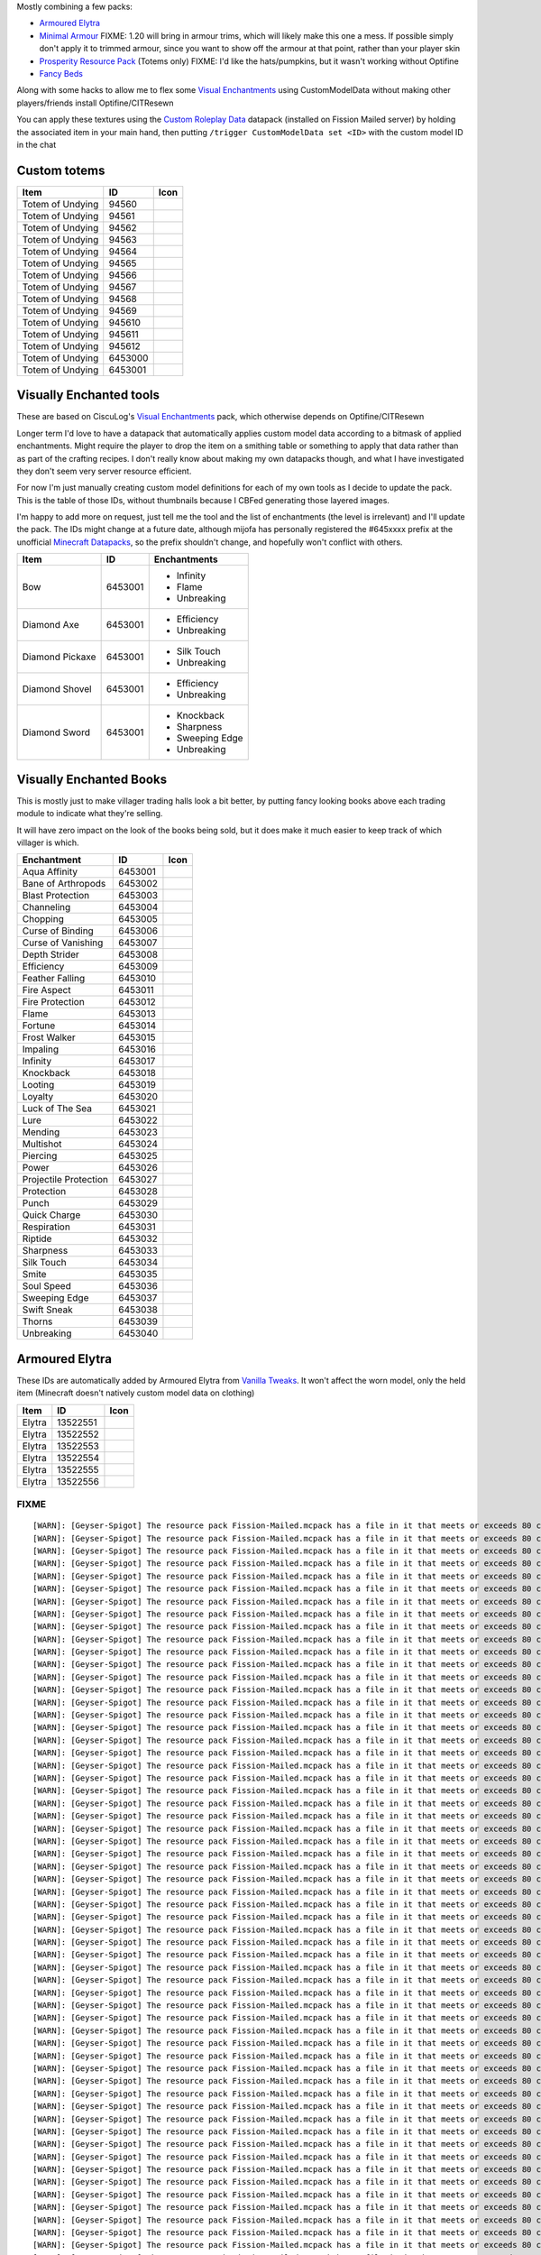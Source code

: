 Mostly combining a few packs:

* `Armoured Elytra <https://www.planetminecraft.com/texture-pack/armoured-elytra-resource-pack-for-vanillatweaks-datapack/>`_
* `Minimal Armour <https://www.planetminecraft.com/texture-pack/minimal-armor/>`_
  FIXME: 1.20 will bring in armour trims, which will likely make this one a mess. If possible simply don't apply it to trimmed armour, since you want to show off the armour at that point, rather than your player skin
* `Prosperity Resource Pack <https://github.com/ProsperityMC/Prosperity-Resource-Pack>`_ (Totems only)
  FIXME: I'd like the hats/pumpkins, but it wasn't working without Optifine
* `Fancy Beds <https://modrinth.com/resourcepack/fancy-beds>`_

Along with some hacks to allow me to flex some `Visual Enchantments <https://github.com/CiscuLog/Visual-Enchantments>`_ using CustomModelData without making other players/friends install Optifine/CITResewn

You can apply these textures using the `Custom Roleplay Data <https://www.curseforge.com/minecraft/customization/custom-roleplay-data-datapack>`_ datapack (installed on Fission Mailed server) by holding the associated item in your main hand, then putting ``/trigger CustomModelData set <ID>`` with the custom model ID in the chat

Custom totems
-------------

====================  ========  ======================================================================================
Item                  ID        Icon
====================  ========  ======================================================================================
Totem of Undying      94560     .. image:: assets/minecraft/textures/item/totem_of_undying/axolotl_of_undying.png
                                   :width: 32
                                   :alt: Axolotl of Undying
Totem of Undying      94561     .. image:: assets/minecraft/textures/item/totem_of_undying/book_of_undying.png
                                   :width: 32
                                   :alt: Book of Undying
Totem of Undying      94562     .. image:: assets/minecraft/textures/item/totem_of_undying/carbon_totem_0.png
                                   :width: 32
                                   :alt: Carbon Totem
Totem of Undying      94563     .. image:: assets/minecraft/textures/item/totem_of_undying/carbon_totem_1.png
                                   :width: 32
                                   :alt: Carbon Totem (Nether)
Totem of Undying      94564     .. image:: assets/minecraft/textures/item/totem_of_undying/diamond_netherite_totem.png
                                   :width: 32
                                   :alt: Netherite Totem (Diamond)
Totem of Undying      94565     .. image:: assets/minecraft/textures/item/totem_of_undying/gold_netherite_totem.png
                                   :width: 32
                                   :alt: Netherite Totem (Gold)
Totem of Undying      94566     .. image:: assets/minecraft/textures/item/totem_of_undying/fancy_totem_of_undying.png
                                   :width: 32
                                   :alt: Fancy Totem of Undying
Totem of Undying      94567     .. image:: assets/minecraft/textures/item/totem_of_undying/flower_of_undying.png
                                   :width: 32
                                   :alt: Flower of Undying
Totem of Undying      94568     .. image:: assets/minecraft/textures/item/totem_of_undying/potion_of_undying.png
                                   :width: 32
                                   :alt: Potion of Undying
Totem of Undying      94569     .. image:: assets/minecraft/textures/item/totem_of_undying/retro_totem_of_undying.png
                                   :width: 32
                                   :alt: Retro Totem of Undying
Totem of Undying      945610    .. image:: assets/minecraft/textures/item/totem_of_undying/small_totem_of_undying.png
                                   :width: 32
                                   :alt: Small Totem of Undying
Totem of Undying      945611    .. image:: assets/minecraft/textures/item/totem_of_undying/totem_of_redstone.png
                                   :width: 32
                                   :alt: Totem of Redstone
Totem of Undying      945612    .. image:: assets/minecraft/textures/item/totem_of_undying/soul_totem.png
                                   :width: 32
                                   :alt: Soul Totem
Totem of Undying      6453000   .. image:: assets/minecraft/textures/item/totem_of_undying/6453000.png
                                   :width: 32
                                   :alt: Mijofa of Undying
Totem of Undying      6453001   .. image:: assets/minecraft/textures/item/totem_of_undying/6453001.png
                                   :width: 32
                                   :alt: Shirtless Mijofa of Undying
====================  ========  ======================================================================================

Visually Enchanted tools
------------------------
These are based on CiscuLog's `Visual Enchantments <https://github.com/CiscuLog/Visual-Enchantments>`_ pack, which otherwise depends on Optifine/CITResewn

Longer term I'd love to have a datapack that automatically applies custom model data according to a bitmask of applied enchantments.
Might require the player to drop the item on a smithing table or something to apply that data rather than as part of the crafting recipes.
I don't really know about making my own datapacks though, and what I have investigated they don't seem very server resource efficient.

For now I'm just manually creating custom model definitions for each of my own tools as I decide to update the pack.
This is the table of those IDs, without thumbnails because I CBFed generating those layered images.

I'm happy to add more on request, just tell me the tool and the list of enchantments (the level is irrelevant) and I'll update the pack.
The IDs might change at a future date, although mijofa has personally registered the #645xxxx prefix at the unofficial `Minecraft Datapacks <https://mcdatapack.vercel.app/>`_, so the prefix shouldn't change, and hopefully won't conflict with others.

====================  ========  ======================================================================================
Item                  ID        Enchantments
====================  ========  ======================================================================================
Bow                   6453001   * Infinity
                                * Flame
                                * Unbreaking
Diamond Axe           6453001   - Efficiency
                                - Unbreaking
Diamond Pickaxe       6453001   * Silk Touch
                                * Unbreaking
Diamond Shovel        6453001   - Efficiency
                                - Unbreaking
Diamond Sword         6453001   * Knockback
                                * Sharpness
                                * Sweeping Edge
                                * Unbreaking
====================  ========  ======================================================================================

Visually Enchanted Books
------------------------
This is mostly just to make villager trading halls look a bit better,
by putting fancy looking books above each trading module to indicate what they're selling.

It will have zero impact on the look of the books being sold,
but it does make it much easier to keep track of which villager is which.

======================  ========  ======================================================================================
Enchantment             ID        Icon
======================  ========  ======================================================================================
Aqua Affinity           6453001   .. image:: assets/minecraft/textures/item/books/aqua_affinity.png
                                     :width: 32
Bane of Arthropods      6453002   .. image:: assets/minecraft/textures/item/books/bane_of_arthropods.png
                                     :width: 32
Blast Protection        6453003   .. image:: assets/minecraft/textures/item/books/blast_protection.png
                                     :width: 32
Channeling              6453004   .. image:: assets/minecraft/textures/item/books/channeling.png
                                     :width: 32
Chopping                6453005   .. image:: assets/minecraft/textures/item/books/chopping.png
                                     :width: 32
Curse of Binding        6453006   .. image:: assets/minecraft/textures/item/books/curse_of_binding.png
                                     :width: 32
Curse of Vanishing      6453007   .. image:: assets/minecraft/textures/item/books/curse_of_vanishing.png
                                     :width: 32
Depth Strider           6453008   .. image:: assets/minecraft/textures/item/books/depth_strider.png
                                     :width: 32
Efficiency              6453009   .. image:: assets/minecraft/textures/item/books/efficiency.png
                                     :width: 32
Feather Falling         6453010   .. image:: assets/minecraft/textures/item/books/feather_falling.png
                                     :width: 32
Fire Aspect             6453011   .. image:: assets/minecraft/textures/item/books/fire_aspect.png
                                     :width: 32
Fire Protection         6453012   .. image:: assets/minecraft/textures/item/books/fire_protection.png
                                     :width: 32
Flame                   6453013   .. image:: assets/minecraft/textures/item/books/flame.png
                                     :width: 32
Fortune                 6453014   .. image:: assets/minecraft/textures/item/books/fortune.png
                                     :width: 32
Frost Walker            6453015   .. image:: assets/minecraft/textures/item/books/frost_walker.png
                                     :width: 32
Impaling                6453016   .. image:: assets/minecraft/textures/item/books/impaling.png
                                     :width: 32
Infinity                6453017   .. image:: assets/minecraft/textures/item/books/infinity.png
                                     :width: 32
Knockback               6453018   .. image:: assets/minecraft/textures/item/books/knockback.png
                                     :width: 32
Looting                 6453019   .. image:: assets/minecraft/textures/item/books/looting.png
                                     :width: 32
Loyalty                 6453020   .. image:: assets/minecraft/textures/item/books/loyalty.png
                                     :width: 32
Luck of The Sea         6453021   .. image:: assets/minecraft/textures/item/books/luck_of_the_sea.png
                                     :width: 32
Lure                    6453022   .. image:: assets/minecraft/textures/item/books/lure.png
                                     :width: 32
Mending                 6453023   .. image:: assets/minecraft/textures/item/books/mending.png
                                     :width: 32
Multishot               6453024   .. image:: assets/minecraft/textures/item/books/multishot.png
                                     :width: 32
Piercing                6453025   .. image:: assets/minecraft/textures/item/books/piercing.png
                                     :width: 32
Power                   6453026   .. image:: assets/minecraft/textures/item/books/power.png
                                     :width: 32
Projectile Protection   6453027   .. image:: assets/minecraft/textures/item/books/projectile_protection.png
                                     :width: 32
Protection              6453028   .. image:: assets/minecraft/textures/item/books/protection.png
                                     :width: 32
Punch                   6453029   .. image:: assets/minecraft/textures/item/books/punch.png
                                     :width: 32
Quick Charge            6453030   .. image:: assets/minecraft/textures/item/books/quick_charge.png
                                     :width: 32
Respiration             6453031   .. image:: assets/minecraft/textures/item/books/respiration.png
                                     :width: 32
Riptide                 6453032   .. image:: assets/minecraft/textures/item/books/riptide.png
                                     :width: 32
Sharpness               6453033   .. image:: assets/minecraft/textures/item/books/sharpness.png
                                     :width: 32
Silk Touch              6453034   .. image:: assets/minecraft/textures/item/books/silk_touch.png
                                     :width: 32
Smite                   6453035   .. image:: assets/minecraft/textures/item/books/smite.png
                                     :width: 32
Soul Speed              6453036   .. image:: assets/minecraft/textures/item/books/soul_speed.png
                                     :width: 32
Sweeping Edge           6453037   .. image:: assets/minecraft/textures/item/books/sweeping_edge.png
                                     :width: 32
Swift Sneak             6453038   .. image:: assets/minecraft/textures/item/books/swift_sneak.png
                                     :width: 32
Thorns                  6453039   .. image:: assets/minecraft/textures/item/books/thorns.png
                                     :width: 32
Unbreaking              6453040   .. image:: assets/minecraft/textures/item/books/unbreaking.png
                                     :width: 32
======================  ========  ======================================================================================

Armoured Elytra
---------------
These IDs are automatically added by Armoured Elytra from `Vanilla Tweaks <https://vanillatweaks.net/picker/datapacks/>`_.
It won't affect the worn model, only the held item (Minecraft doesn't natively custom model data on clothing)

====================  ========  ======================================================================================
Item                  ID        Icon
====================  ========  ======================================================================================
Elytra                13522551  .. image:: assets/minecraft/textures/item/leather_elytra.png
                                   :width: 32
Elytra                13522552  .. image:: assets/minecraft/textures/item/chainmail_elytra.png
                                   :width: 32
Elytra                13522553  .. image:: assets/minecraft/textures/item/golden_elytra.png
                                   :width: 32
Elytra                13522554  .. image:: assets/minecraft/textures/item/iron_elytra.png
                                   :width: 32
Elytra                13522555  .. image:: assets/minecraft/textures/item/diamond_elytra.png
                                   :width: 32
Elytra                13522556  .. image:: assets/minecraft/textures/item/netherite_elytra.png
                                   :width: 32
====================  ========  ======================================================================================


FIXME
=====

::

    [WARN]: [Geyser-Spigot] The resource pack Fission-Mailed.mcpack has a file in it that meets or exceeds 80 characters in its path (models/blocks/geyser_custom/minecraft/item/totem_of_undying/book_of_undying.json, 80 characters long). This will cause problems on some Bedrock platforms. Please rename it to be shorter, or reduce the amount of folders needed to get to the file.
    [WARN]: [Geyser-Spigot] The resource pack Fission-Mailed.mcpack has a file in it that meets or exceeds 80 characters in its path (models/blocks/geyser_custom/minecraft/item/totem_of_undying/flower_of_undying.json, 82 characters long). This will cause problems on some Bedrock platforms. Please rename it to be shorter, or reduce the amount of folders needed to get to the file.
    [WARN]: [Geyser-Spigot] The resource pack Fission-Mailed.mcpack has a file in it that meets or exceeds 80 characters in its path (models/blocks/geyser_custom/minecraft/item/totem_of_undying/diamond_netherite_totem.json, 88 characters long). This will cause problems on some Bedrock platforms. Please rename it to be shorter, or reduce the amount of folders needed to get to the file.
    [WARN]: [Geyser-Spigot] The resource pack Fission-Mailed.mcpack has a file in it that meets or exceeds 80 characters in its path (models/blocks/geyser_custom/minecraft/item/totem_of_undying/retro_totem_of_undying.json, 87 characters long). This will cause problems on some Bedrock platforms. Please rename it to be shorter, or reduce the amount of folders needed to get to the file.
    [WARN]: [Geyser-Spigot] The resource pack Fission-Mailed.mcpack has a file in it that meets or exceeds 80 characters in its path (models/blocks/geyser_custom/minecraft/item/totem_of_undying/potion_of_undying.json, 82 characters long). This will cause problems on some Bedrock platforms. Please rename it to be shorter, or reduce the amount of folders needed to get to the file.
    [WARN]: [Geyser-Spigot] The resource pack Fission-Mailed.mcpack has a file in it that meets or exceeds 80 characters in its path (models/blocks/geyser_custom/minecraft/item/totem_of_undying/totem_of_redstone.json, 82 characters long). This will cause problems on some Bedrock platforms. Please rename it to be shorter, or reduce the amount of folders needed to get to the file.
    [WARN]: [Geyser-Spigot] The resource pack Fission-Mailed.mcpack has a file in it that meets or exceeds 80 characters in its path (models/blocks/geyser_custom/minecraft/item/totem_of_undying/axolotl_of_undying.json, 83 characters long). This will cause problems on some Bedrock platforms. Please rename it to be shorter, or reduce the amount of folders needed to get to the file.
    [WARN]: [Geyser-Spigot] The resource pack Fission-Mailed.mcpack has a file in it that meets or exceeds 80 characters in its path (models/blocks/geyser_custom/minecraft/item/totem_of_undying/small_totem_of_undying.json, 87 characters long). This will cause problems on some Bedrock platforms. Please rename it to be shorter, or reduce the amount of folders needed to get to the file.
    [WARN]: [Geyser-Spigot] The resource pack Fission-Mailed.mcpack has a file in it that meets or exceeds 80 characters in its path (models/blocks/geyser_custom/minecraft/item/totem_of_undying/fancy_totem_of_undying.json, 87 characters long). This will cause problems on some Bedrock platforms. Please rename it to be shorter, or reduce the amount of folders needed to get to the file.
    [WARN]: [Geyser-Spigot] The resource pack Fission-Mailed.mcpack has a file in it that meets or exceeds 80 characters in its path (models/blocks/geyser_custom/minecraft/item/totem_of_undying/gold_netherite_totem.json, 85 characters long). This will cause problems on some Bedrock platforms. Please rename it to be shorter, or reduce the amount of folders needed to get to the file.
    [WARN]: [Geyser-Spigot] The resource pack Fission-Mailed.mcpack has a file in it that meets or exceeds 80 characters in its path (models/blocks/geyser_custom/minecraft/item/shovels/diamond_shovel_efficiency_unbreaking.json, 92 characters long). This will cause problems on some Bedrock platforms. Please rename it to be shorter, or reduce the amount of folders needed to get to the file.
    [WARN]: [Geyser-Spigot] The resource pack Fission-Mailed.mcpack has a file in it that meets or exceeds 80 characters in its path (models/blocks/geyser_custom/minecraft/item/axes/diamond_axe_efficiency_unbreaking.json, 86 characters long). This will cause problems on some Bedrock platforms. Please rename it to be shorter, or reduce the amount of folders needed to get to the file.
    [WARN]: [Geyser-Spigot] The resource pack Fission-Mailed.mcpack has a file in it that meets or exceeds 80 characters in its path (models/blocks/geyser_custom/minecraft/item/swords/diamond_sword_knockback_sharpness_unbreaking_sweeping.json, 108 characters long). This will cause problems on some Bedrock platforms. Please rename it to be shorter, or reduce the amount of folders needed to get to the file.
    [WARN]: [Geyser-Spigot] The resource pack Fission-Mailed.mcpack has a file in it that meets or exceeds 80 characters in its path (models/blocks/geyser_custom/minecraft/item/bows/infinity_flame_unbreaking/bow.json, 82 characters long). This will cause problems on some Bedrock platforms. Please rename it to be shorter, or reduce the amount of folders needed to get to the file.
    [WARN]: [Geyser-Spigot] The resource pack Fission-Mailed.mcpack has a file in it that meets or exceeds 80 characters in its path (models/blocks/geyser_custom/minecraft/item/bows/infinity_flame_unbreaking/bow_pulling_2.json, 92 characters long). This will cause problems on some Bedrock platforms. Please rename it to be shorter, or reduce the amount of folders needed to get to the file.
    [WARN]: [Geyser-Spigot] The resource pack Fission-Mailed.mcpack has a file in it that meets or exceeds 80 characters in its path (models/blocks/geyser_custom/minecraft/item/bows/infinity_flame_unbreaking/bow_pulling_0.json, 92 characters long). This will cause problems on some Bedrock platforms. Please rename it to be shorter, or reduce the amount of folders needed to get to the file.
    [WARN]: [Geyser-Spigot] The resource pack Fission-Mailed.mcpack has a file in it that meets or exceeds 80 characters in its path (models/blocks/geyser_custom/minecraft/item/bows/infinity_flame_unbreaking/bow_pulling_1.json, 92 characters long). This will cause problems on some Bedrock platforms. Please rename it to be shorter, or reduce the amount of folders needed to get to the file.
    [WARN]: [Geyser-Spigot] The resource pack Fission-Mailed.mcpack has a file in it that meets or exceeds 80 characters in its path (models/blocks/geyser_custom/minecraft/item/pickaxes/diamond_pickaxe_unbreaking_silk.json, 88 characters long). This will cause problems on some Bedrock platforms. Please rename it to be shorter, or reduce the amount of folders needed to get to the file.
    [WARN]: [Geyser-Spigot] The resource pack Fission-Mailed.mcpack has a file in it that meets or exceeds 80 characters in its path (attachables/geyser_custom/minecraft/item/totem_of_undying/axolotl_of_undying.gmdl_64824c7.attachable.json, 105 characters long). This will cause problems on some Bedrock platforms. Please rename it to be shorter, or reduce the amount of folders needed to get to the file.
    [WARN]: [Geyser-Spigot] The resource pack Fission-Mailed.mcpack has a file in it that meets or exceeds 80 characters in its path (attachables/geyser_custom/minecraft/item/totem_of_undying/soul_totem.gmdl_93ad00f.attachable.json, 97 characters long). This will cause problems on some Bedrock platforms. Please rename it to be shorter, or reduce the amount of folders needed to get to the file.
    [WARN]: [Geyser-Spigot] The resource pack Fission-Mailed.mcpack has a file in it that meets or exceeds 80 characters in its path (attachables/geyser_custom/minecraft/item/totem_of_undying/small_totem_of_undying.gmdl_fe55905.attachable.json, 109 characters long). This will cause problems on some Bedrock platforms. Please rename it to be shorter, or reduce the amount of folders needed to get to the file.
    [WARN]: [Geyser-Spigot] The resource pack Fission-Mailed.mcpack has a file in it that meets or exceeds 80 characters in its path (attachables/geyser_custom/minecraft/item/totem_of_undying/gold_netherite_totem.gmdl_38351c4.attachable.json, 107 characters long). This will cause problems on some Bedrock platforms. Please rename it to be shorter, or reduce the amount of folders needed to get to the file.
    [WARN]: [Geyser-Spigot] The resource pack Fission-Mailed.mcpack has a file in it that meets or exceeds 80 characters in its path (attachables/geyser_custom/minecraft/item/totem_of_undying/fancy_totem_of_undying.gmdl_b3a7d57.attachable.json, 109 characters long). This will cause problems on some Bedrock platforms. Please rename it to be shorter, or reduce the amount of folders needed to get to the file.
    [WARN]: [Geyser-Spigot] The resource pack Fission-Mailed.mcpack has a file in it that meets or exceeds 80 characters in its path (attachables/geyser_custom/minecraft/item/totem_of_undying/retro_totem_of_undying.gmdl_28840b3.attachable.json, 109 characters long). This will cause problems on some Bedrock platforms. Please rename it to be shorter, or reduce the amount of folders needed to get to the file.
    [WARN]: [Geyser-Spigot] The resource pack Fission-Mailed.mcpack has a file in it that meets or exceeds 80 characters in its path (attachables/geyser_custom/minecraft/item/totem_of_undying/diamond_netherite_totem.gmdl_80da096.attachable.json, 110 characters long). This will cause problems on some Bedrock platforms. Please rename it to be shorter, or reduce the amount of folders needed to get to the file.
    [WARN]: [Geyser-Spigot] The resource pack Fission-Mailed.mcpack has a file in it that meets or exceeds 80 characters in its path (attachables/geyser_custom/minecraft/item/totem_of_undying/6453001.gmdl_bbce8e1.attachable.json, 94 characters long). This will cause problems on some Bedrock platforms. Please rename it to be shorter, or reduce the amount of folders needed to get to the file.
    [WARN]: [Geyser-Spigot] The resource pack Fission-Mailed.mcpack has a file in it that meets or exceeds 80 characters in its path (attachables/geyser_custom/minecraft/item/totem_of_undying/flower_of_undying.gmdl_189ff31.attachable.json, 104 characters long). This will cause problems on some Bedrock platforms. Please rename it to be shorter, or reduce the amount of folders needed to get to the file.
    [WARN]: [Geyser-Spigot] The resource pack Fission-Mailed.mcpack has a file in it that meets or exceeds 80 characters in its path (attachables/geyser_custom/minecraft/item/totem_of_undying/6453000.gmdl_68696f9.attachable.json, 94 characters long). This will cause problems on some Bedrock platforms. Please rename it to be shorter, or reduce the amount of folders needed to get to the file.
    [WARN]: [Geyser-Spigot] The resource pack Fission-Mailed.mcpack has a file in it that meets or exceeds 80 characters in its path (attachables/geyser_custom/minecraft/item/totem_of_undying/potion_of_undying.gmdl_2520b52.attachable.json, 104 characters long). This will cause problems on some Bedrock platforms. Please rename it to be shorter, or reduce the amount of folders needed to get to the file.
    [WARN]: [Geyser-Spigot] The resource pack Fission-Mailed.mcpack has a file in it that meets or exceeds 80 characters in its path (attachables/geyser_custom/minecraft/item/totem_of_undying/carbon_totem_1.gmdl_5392dea.attachable.json, 101 characters long). This will cause problems on some Bedrock platforms. Please rename it to be shorter, or reduce the amount of folders needed to get to the file.
    [WARN]: [Geyser-Spigot] The resource pack Fission-Mailed.mcpack has a file in it that meets or exceeds 80 characters in its path (attachables/geyser_custom/minecraft/item/totem_of_undying/book_of_undying.gmdl_bb7b1b7.attachable.json, 102 characters long). This will cause problems on some Bedrock platforms. Please rename it to be shorter, or reduce the amount of folders needed to get to the file.
    [WARN]: [Geyser-Spigot] The resource pack Fission-Mailed.mcpack has a file in it that meets or exceeds 80 characters in its path (attachables/geyser_custom/minecraft/item/totem_of_undying/totem_of_redstone.gmdl_4ac3b87.attachable.json, 104 characters long). This will cause problems on some Bedrock platforms. Please rename it to be shorter, or reduce the amount of folders needed to get to the file.
    [WARN]: [Geyser-Spigot] The resource pack Fission-Mailed.mcpack has a file in it that meets or exceeds 80 characters in its path (attachables/geyser_custom/minecraft/item/totem_of_undying/carbon_totem_0.gmdl_964a980.attachable.json, 101 characters long). This will cause problems on some Bedrock platforms. Please rename it to be shorter, or reduce the amount of folders needed to get to the file.
    [WARN]: [Geyser-Spigot] The resource pack Fission-Mailed.mcpack has a file in it that meets or exceeds 80 characters in its path (attachables/geyser_custom/minecraft/item/shovels/diamond_shovel_efficiency_unbreaking.gmdl_f61ad2f.attachable.json, 114 characters long). This will cause problems on some Bedrock platforms. Please rename it to be shorter, or reduce the amount of folders needed to get to the file.
    [WARN]: [Geyser-Spigot] The resource pack Fission-Mailed.mcpack has a file in it that meets or exceeds 80 characters in its path (attachables/geyser_custom/minecraft/item/axes/diamond_axe_efficiency_unbreaking.gmdl_4c2e7e2.attachable.json, 108 characters long). This will cause problems on some Bedrock platforms. Please rename it to be shorter, or reduce the amount of folders needed to get to the file.
    [WARN]: [Geyser-Spigot] The resource pack Fission-Mailed.mcpack has a file in it that meets or exceeds 80 characters in its path (attachables/geyser_custom/minecraft/item/custom/leather_elytra.gmdl_c420728.attachable.json, 91 characters long). This will cause problems on some Bedrock platforms. Please rename it to be shorter, or reduce the amount of folders needed to get to the file.
    [WARN]: [Geyser-Spigot] The resource pack Fission-Mailed.mcpack has a file in it that meets or exceeds 80 characters in its path (attachables/geyser_custom/minecraft/item/custom/diamond_elytra.gmdl_3281310.attachable.json, 91 characters long). This will cause problems on some Bedrock platforms. Please rename it to be shorter, or reduce the amount of folders needed to get to the file.
    [WARN]: [Geyser-Spigot] The resource pack Fission-Mailed.mcpack has a file in it that meets or exceeds 80 characters in its path (attachables/geyser_custom/minecraft/item/custom/golden_elytra.gmdl_7f506bf.attachable.json, 90 characters long). This will cause problems on some Bedrock platforms. Please rename it to be shorter, or reduce the amount of folders needed to get to the file.
    [WARN]: [Geyser-Spigot] The resource pack Fission-Mailed.mcpack has a file in it that meets or exceeds 80 characters in its path (attachables/geyser_custom/minecraft/item/custom/netherite_elytra.gmdl_6b2c93a.attachable.json, 93 characters long). This will cause problems on some Bedrock platforms. Please rename it to be shorter, or reduce the amount of folders needed to get to the file.
    [WARN]: [Geyser-Spigot] The resource pack Fission-Mailed.mcpack has a file in it that meets or exceeds 80 characters in its path (attachables/geyser_custom/minecraft/item/custom/chainmail_elytra.gmdl_21dd10c.attachable.json, 93 characters long). This will cause problems on some Bedrock platforms. Please rename it to be shorter, or reduce the amount of folders needed to get to the file.
    [WARN]: [Geyser-Spigot] The resource pack Fission-Mailed.mcpack has a file in it that meets or exceeds 80 characters in its path (attachables/geyser_custom/minecraft/item/custom/iron_elytra.gmdl_ef85e96.attachable.json, 88 characters long). This will cause problems on some Bedrock platforms. Please rename it to be shorter, or reduce the amount of folders needed to get to the file.
    [WARN]: [Geyser-Spigot] The resource pack Fission-Mailed.mcpack has a file in it that meets or exceeds 80 characters in its path (attachables/geyser_custom/minecraft/item/swords/diamond_sword_knockback_sharpness_unbreaking_sweeping.gmdl_a6c2a54.attachable.json, 130 characters long). This will cause problems on some Bedrock platforms. Please rename it to be shorter, or reduce the amount of folders needed to get to the file.
    [WARN]: [Geyser-Spigot] The resource pack Fission-Mailed.mcpack has a file in it that meets or exceeds 80 characters in its path (attachables/geyser_custom/minecraft/item/bows/infinity_flame_unbreaking/bow_pulling_0.gmdl_3181fe1.attachable.json, 114 characters long). This will cause problems on some Bedrock platforms. Please rename it to be shorter, or reduce the amount of folders needed to get to the file.
    [WARN]: [Geyser-Spigot] The resource pack Fission-Mailed.mcpack has a file in it that meets or exceeds 80 characters in its path (attachables/geyser_custom/minecraft/item/bows/infinity_flame_unbreaking/bow.gmdl_3181fe1.attachable.json, 104 characters long). This will cause problems on some Bedrock platforms. Please rename it to be shorter, or reduce the amount of folders needed to get to the file.
    [WARN]: [Geyser-Spigot] The resource pack Fission-Mailed.mcpack has a file in it that meets or exceeds 80 characters in its path (attachables/geyser_custom/minecraft/item/bows/infinity_flame_unbreaking/bow_pulling_2.gmdl_3181fe1.attachable.json, 114 characters long). This will cause problems on some Bedrock platforms. Please rename it to be shorter, or reduce the amount of folders needed to get to the file.
    [WARN]: [Geyser-Spigot] The resource pack Fission-Mailed.mcpack has a file in it that meets or exceeds 80 characters in its path (attachables/geyser_custom/minecraft/item/bows/infinity_flame_unbreaking/bow_pulling_1.gmdl_3181fe1.attachable.json, 114 characters long). This will cause problems on some Bedrock platforms. Please rename it to be shorter, or reduce the amount of folders needed to get to the file.
    [WARN]: [Geyser-Spigot] The resource pack Fission-Mailed.mcpack has a file in it that meets or exceeds 80 characters in its path (attachables/geyser_custom/minecraft/item/books/fire_protection.gmdl_129eb57.attachable.json, 91 characters long). This will cause problems on some Bedrock platforms. Please rename it to be shorter, or reduce the amount of folders needed to get to the file.
    [WARN]: [Geyser-Spigot] The resource pack Fission-Mailed.mcpack has a file in it that meets or exceeds 80 characters in its path (attachables/geyser_custom/minecraft/item/books/unbreaking.gmdl_055c8d4.attachable.json, 86 characters long). This will cause problems on some Bedrock platforms. Please rename it to be shorter, or reduce the amount of folders needed to get to the file.
    [WARN]: [Geyser-Spigot] The resource pack Fission-Mailed.mcpack has a file in it that meets or exceeds 80 characters in its path (attachables/geyser_custom/minecraft/item/books/looting.gmdl_96062a1.attachable.json, 83 characters long). This will cause problems on some Bedrock platforms. Please rename it to be shorter, or reduce the amount of folders needed to get to the file.
    [WARN]: [Geyser-Spigot] The resource pack Fission-Mailed.mcpack has a file in it that meets or exceeds 80 characters in its path (attachables/geyser_custom/minecraft/item/books/soul_speed.gmdl_bacaa0f.attachable.json, 86 characters long). This will cause problems on some Bedrock platforms. Please rename it to be shorter, or reduce the amount of folders needed to get to the file.
    [WARN]: [Geyser-Spigot] The resource pack Fission-Mailed.mcpack has a file in it that meets or exceeds 80 characters in its path (attachables/geyser_custom/minecraft/item/books/bane_of_arthropods.gmdl_95ce57a.attachable.json, 94 characters long). This will cause problems on some Bedrock platforms. Please rename it to be shorter, or reduce the amount of folders needed to get to the file.
    [WARN]: [Geyser-Spigot] The resource pack Fission-Mailed.mcpack has a file in it that meets or exceeds 80 characters in its path (attachables/geyser_custom/minecraft/item/books/protection.gmdl_7403be5.attachable.json, 86 characters long). This will cause problems on some Bedrock platforms. Please rename it to be shorter, or reduce the amount of folders needed to get to the file.
    [WARN]: [Geyser-Spigot] The resource pack Fission-Mailed.mcpack has a file in it that meets or exceeds 80 characters in its path (attachables/geyser_custom/minecraft/item/books/lure.gmdl_ffaaafc.attachable.json, 80 characters long). This will cause problems on some Bedrock platforms. Please rename it to be shorter, or reduce the amount of folders needed to get to the file.
    [WARN]: [Geyser-Spigot] The resource pack Fission-Mailed.mcpack has a file in it that meets or exceeds 80 characters in its path (attachables/geyser_custom/minecraft/item/books/mending.gmdl_ae7e5c7.attachable.json, 83 characters long). This will cause problems on some Bedrock platforms. Please rename it to be shorter, or reduce the amount of folders needed to get to the file.
    [WARN]: [Geyser-Spigot] The resource pack Fission-Mailed.mcpack has a file in it that meets or exceeds 80 characters in its path (attachables/geyser_custom/minecraft/item/books/fire_aspect.gmdl_34baf2b.attachable.json, 87 characters long). This will cause problems on some Bedrock platforms. Please rename it to be shorter, or reduce the amount of folders needed to get to the file.
    [WARN]: [Geyser-Spigot] The resource pack Fission-Mailed.mcpack has a file in it that meets or exceeds 80 characters in its path (attachables/geyser_custom/minecraft/item/books/respiration.gmdl_851eec8.attachable.json, 87 characters long). This will cause problems on some Bedrock platforms. Please rename it to be shorter, or reduce the amount of folders needed to get to the file.
    [WARN]: [Geyser-Spigot] The resource pack Fission-Mailed.mcpack has a file in it that meets or exceeds 80 characters in its path (attachables/geyser_custom/minecraft/item/books/feather_falling.gmdl_ce05547.attachable.json, 91 characters long). This will cause problems on some Bedrock platforms. Please rename it to be shorter, or reduce the amount of folders needed to get to the file.
    [WARN]: [Geyser-Spigot] The resource pack Fission-Mailed.mcpack has a file in it that meets or exceeds 80 characters in its path (attachables/geyser_custom/minecraft/item/books/quick_charge.gmdl_c5ea254.attachable.json, 88 characters long). This will cause problems on some Bedrock platforms. Please rename it to be shorter, or reduce the amount of folders needed to get to the file.
    [WARN]: [Geyser-Spigot] The resource pack Fission-Mailed.mcpack has a file in it that meets or exceeds 80 characters in its path (attachables/geyser_custom/minecraft/item/books/silk_touch.gmdl_0f48882.attachable.json, 86 characters long). This will cause problems on some Bedrock platforms. Please rename it to be shorter, or reduce the amount of folders needed to get to the file.
    [WARN]: [Geyser-Spigot] The resource pack Fission-Mailed.mcpack has a file in it that meets or exceeds 80 characters in its path (attachables/geyser_custom/minecraft/item/books/curse_of_binding.gmdl_f3c3651.attachable.json, 92 characters long). This will cause problems on some Bedrock platforms. Please rename it to be shorter, or reduce the amount of folders needed to get to the file.
    [WARN]: [Geyser-Spigot] The resource pack Fission-Mailed.mcpack has a file in it that meets or exceeds 80 characters in its path (attachables/geyser_custom/minecraft/item/books/efficiency.gmdl_f54a6dd.attachable.json, 86 characters long). This will cause problems on some Bedrock platforms. Please rename it to be shorter, or reduce the amount of folders needed to get to the file.
    [WARN]: [Geyser-Spigot] The resource pack Fission-Mailed.mcpack has a file in it that meets or exceeds 80 characters in its path (attachables/geyser_custom/minecraft/item/books/aqua_affinity.gmdl_fa28fc4.attachable.json, 89 characters long). This will cause problems on some Bedrock platforms. Please rename it to be shorter, or reduce the amount of folders needed to get to the file.
    [WARN]: [Geyser-Spigot] The resource pack Fission-Mailed.mcpack has a file in it that meets or exceeds 80 characters in its path (attachables/geyser_custom/minecraft/item/books/loyalty.gmdl_1ded257.attachable.json, 83 characters long). This will cause problems on some Bedrock platforms. Please rename it to be shorter, or reduce the amount of folders needed to get to the file.
    [WARN]: [Geyser-Spigot] The resource pack Fission-Mailed.mcpack has a file in it that meets or exceeds 80 characters in its path (attachables/geyser_custom/minecraft/item/books/frost_walker.gmdl_d8829e6.attachable.json, 88 characters long). This will cause problems on some Bedrock platforms. Please rename it to be shorter, or reduce the amount of folders needed to get to the file.
    [WARN]: [Geyser-Spigot] The resource pack Fission-Mailed.mcpack has a file in it that meets or exceeds 80 characters in its path (attachables/geyser_custom/minecraft/item/books/swift_sneak.gmdl_ee93bb7.attachable.json, 87 characters long). This will cause problems on some Bedrock platforms. Please rename it to be shorter, or reduce the amount of folders needed to get to the file.
    [WARN]: [Geyser-Spigot] The resource pack Fission-Mailed.mcpack has a file in it that meets or exceeds 80 characters in its path (attachables/geyser_custom/minecraft/item/books/infinity.gmdl_803d7af.attachable.json, 84 characters long). This will cause problems on some Bedrock platforms. Please rename it to be shorter, or reduce the amount of folders needed to get to the file.
    [WARN]: [Geyser-Spigot] The resource pack Fission-Mailed.mcpack has a file in it that meets or exceeds 80 characters in its path (attachables/geyser_custom/minecraft/item/books/sharpness.gmdl_a609b54.attachable.json, 85 characters long). This will cause problems on some Bedrock platforms. Please rename it to be shorter, or reduce the amount of folders needed to get to the file.
    [WARN]: [Geyser-Spigot] The resource pack Fission-Mailed.mcpack has a file in it that meets or exceeds 80 characters in its path (attachables/geyser_custom/minecraft/item/books/thorns.gmdl_8dc8c54.attachable.json, 82 characters long). This will cause problems on some Bedrock platforms. Please rename it to be shorter, or reduce the amount of folders needed to get to the file.
    [WARN]: [Geyser-Spigot] The resource pack Fission-Mailed.mcpack has a file in it that meets or exceeds 80 characters in its path (attachables/geyser_custom/minecraft/item/books/projectile_protection.gmdl_29fbb5e.attachable.json, 97 characters long). This will cause problems on some Bedrock platforms. Please rename it to be shorter, or reduce the amount of folders needed to get to the file.
    [WARN]: [Geyser-Spigot] The resource pack Fission-Mailed.mcpack has a file in it that meets or exceeds 80 characters in its path (attachables/geyser_custom/minecraft/item/books/luck_of_the_sea.gmdl_ad37022.attachable.json, 91 characters long). This will cause problems on some Bedrock platforms. Please rename it to be shorter, or reduce the amount of folders needed to get to the file.
    [WARN]: [Geyser-Spigot] The resource pack Fission-Mailed.mcpack has a file in it that meets or exceeds 80 characters in its path (attachables/geyser_custom/minecraft/item/books/riptide.gmdl_aee9273.attachable.json, 83 characters long). This will cause problems on some Bedrock platforms. Please rename it to be shorter, or reduce the amount of folders needed to get to the file.
    [WARN]: [Geyser-Spigot] The resource pack Fission-Mailed.mcpack has a file in it that meets or exceeds 80 characters in its path (attachables/geyser_custom/minecraft/item/books/chopping.gmdl_19b94ab.attachable.json, 84 characters long). This will cause problems on some Bedrock platforms. Please rename it to be shorter, or reduce the amount of folders needed to get to the file.
    [WARN]: [Geyser-Spigot] The resource pack Fission-Mailed.mcpack has a file in it that meets or exceeds 80 characters in its path (attachables/geyser_custom/minecraft/item/books/knockback.gmdl_9e59873.attachable.json, 85 characters long). This will cause problems on some Bedrock platforms. Please rename it to be shorter, or reduce the amount of folders needed to get to the file.
    [WARN]: [Geyser-Spigot] The resource pack Fission-Mailed.mcpack has a file in it that meets or exceeds 80 characters in its path (attachables/geyser_custom/minecraft/item/books/depth_strider.gmdl_5edab91.attachable.json, 89 characters long). This will cause problems on some Bedrock platforms. Please rename it to be shorter, or reduce the amount of folders needed to get to the file.
    [WARN]: [Geyser-Spigot] The resource pack Fission-Mailed.mcpack has a file in it that meets or exceeds 80 characters in its path (attachables/geyser_custom/minecraft/item/books/curse_of_vanishing.gmdl_a0d7051.attachable.json, 94 characters long). This will cause problems on some Bedrock platforms. Please rename it to be shorter, or reduce the amount of folders needed to get to the file.
    [WARN]: [Geyser-Spigot] The resource pack Fission-Mailed.mcpack has a file in it that meets or exceeds 80 characters in its path (attachables/geyser_custom/minecraft/item/books/flame.gmdl_0327c20.attachable.json, 81 characters long). This will cause problems on some Bedrock platforms. Please rename it to be shorter, or reduce the amount of folders needed to get to the file.
    [WARN]: [Geyser-Spigot] The resource pack Fission-Mailed.mcpack has a file in it that meets or exceeds 80 characters in its path (attachables/geyser_custom/minecraft/item/books/blast_protection.gmdl_48730fa.attachable.json, 92 characters long). This will cause problems on some Bedrock platforms. Please rename it to be shorter, or reduce the amount of folders needed to get to the file.
    [WARN]: [Geyser-Spigot] The resource pack Fission-Mailed.mcpack has a file in it that meets or exceeds 80 characters in its path (attachables/geyser_custom/minecraft/item/books/channeling.gmdl_588462e.attachable.json, 86 characters long). This will cause problems on some Bedrock platforms. Please rename it to be shorter, or reduce the amount of folders needed to get to the file.
    [WARN]: [Geyser-Spigot] The resource pack Fission-Mailed.mcpack has a file in it that meets or exceeds 80 characters in its path (attachables/geyser_custom/minecraft/item/books/piercing.gmdl_ee85b95.attachable.json, 84 characters long). This will cause problems on some Bedrock platforms. Please rename it to be shorter, or reduce the amount of folders needed to get to the file.
    [WARN]: [Geyser-Spigot] The resource pack Fission-Mailed.mcpack has a file in it that meets or exceeds 80 characters in its path (attachables/geyser_custom/minecraft/item/books/multishot.gmdl_1e8fb6d.attachable.json, 85 characters long). This will cause problems on some Bedrock platforms. Please rename it to be shorter, or reduce the amount of folders needed to get to the file.
    [WARN]: [Geyser-Spigot] The resource pack Fission-Mailed.mcpack has a file in it that meets or exceeds 80 characters in its path (attachables/geyser_custom/minecraft/item/books/power.gmdl_88c03df.attachable.json, 81 characters long). This will cause problems on some Bedrock platforms. Please rename it to be shorter, or reduce the amount of folders needed to get to the file.
    [WARN]: [Geyser-Spigot] The resource pack Fission-Mailed.mcpack has a file in it that meets or exceeds 80 characters in its path (attachables/geyser_custom/minecraft/item/books/punch.gmdl_32c2a2d.attachable.json, 81 characters long). This will cause problems on some Bedrock platforms. Please rename it to be shorter, or reduce the amount of folders needed to get to the file.
    [WARN]: [Geyser-Spigot] The resource pack Fission-Mailed.mcpack has a file in it that meets or exceeds 80 characters in its path (attachables/geyser_custom/minecraft/item/books/fortune.gmdl_0f1a08f.attachable.json, 83 characters long). This will cause problems on some Bedrock platforms. Please rename it to be shorter, or reduce the amount of folders needed to get to the file.
    [WARN]: [Geyser-Spigot] The resource pack Fission-Mailed.mcpack has a file in it that meets or exceeds 80 characters in its path (attachables/geyser_custom/minecraft/item/books/smite.gmdl_f015a9f.attachable.json, 81 characters long). This will cause problems on some Bedrock platforms. Please rename it to be shorter, or reduce the amount of folders needed to get to the file.
    [WARN]: [Geyser-Spigot] The resource pack Fission-Mailed.mcpack has a file in it that meets or exceeds 80 characters in its path (attachables/geyser_custom/minecraft/item/books/sweeping_edge.gmdl_f8f1e0d.attachable.json, 89 characters long). This will cause problems on some Bedrock platforms. Please rename it to be shorter, or reduce the amount of folders needed to get to the file.
    [WARN]: [Geyser-Spigot] The resource pack Fission-Mailed.mcpack has a file in it that meets or exceeds 80 characters in its path (attachables/geyser_custom/minecraft/item/books/impaling.gmdl_4c77cb7.attachable.json, 84 characters long). This will cause problems on some Bedrock platforms. Please rename it to be shorter, or reduce the amount of folders needed to get to the file.
    [WARN]: [Geyser-Spigot] The resource pack Fission-Mailed.mcpack has a file in it that meets or exceeds 80 characters in its path (attachables/geyser_custom/minecraft/item/pickaxes/diamond_pickaxe_unbreaking_silk.gmdl_2b5872a.attachable.json, 110 characters long). This will cause problems on some Bedrock platforms. Please rename it to be shorter, or reduce the amount of folders needed to get to the file.
    [WARN]: [Geyser-Spigot] The resource pack Fission-Mailed.mcpack has a file in it that meets or exceeds 80 characters in its path (animations/geyser_custom/minecraft/item/totem_of_undying/animation.fancy_totem_of_undying.json, 94 characters long). This will cause problems on some Bedrock platforms. Please rename it to be shorter, or reduce the amount of folders needed to get to the file.
    [WARN]: [Geyser-Spigot] The resource pack Fission-Mailed.mcpack has a file in it that meets or exceeds 80 characters in its path (animations/geyser_custom/minecraft/item/totem_of_undying/animation.carbon_totem_1.json, 86 characters long). This will cause problems on some Bedrock platforms. Please rename it to be shorter, or reduce the amount of folders needed to get to the file.
    [WARN]: [Geyser-Spigot] The resource pack Fission-Mailed.mcpack has a file in it that meets or exceeds 80 characters in its path (animations/geyser_custom/minecraft/item/totem_of_undying/animation.book_of_undying.json, 87 characters long). This will cause problems on some Bedrock platforms. Please rename it to be shorter, or reduce the amount of folders needed to get to the file.
    [WARN]: [Geyser-Spigot] The resource pack Fission-Mailed.mcpack has a file in it that meets or exceeds 80 characters in its path (animations/geyser_custom/minecraft/item/totem_of_undying/animation.soul_totem.json, 82 characters long). This will cause problems on some Bedrock platforms. Please rename it to be shorter, or reduce the amount of folders needed to get to the file.
    [WARN]: [Geyser-Spigot] The resource pack Fission-Mailed.mcpack has a file in it that meets or exceeds 80 characters in its path (animations/geyser_custom/minecraft/item/totem_of_undying/animation.diamond_netherite_totem.json, 95 characters long). This will cause problems on some Bedrock platforms. Please rename it to be shorter, or reduce the amount of folders needed to get to the file.
    [WARN]: [Geyser-Spigot] The resource pack Fission-Mailed.mcpack has a file in it that meets or exceeds 80 characters in its path (animations/geyser_custom/minecraft/item/totem_of_undying/animation.small_totem_of_undying.json, 94 characters long). This will cause problems on some Bedrock platforms. Please rename it to be shorter, or reduce the amount of folders needed to get to the file.
    [WARN]: [Geyser-Spigot] The resource pack Fission-Mailed.mcpack has a file in it that meets or exceeds 80 characters in its path (animations/geyser_custom/minecraft/item/totem_of_undying/animation.gold_netherite_totem.json, 92 characters long). This will cause problems on some Bedrock platforms. Please rename it to be shorter, or reduce the amount of folders needed to get to the file.
    [WARN]: [Geyser-Spigot] The resource pack Fission-Mailed.mcpack has a file in it that meets or exceeds 80 characters in its path (animations/geyser_custom/minecraft/item/totem_of_undying/animation.flower_of_undying.json, 89 characters long). This will cause problems on some Bedrock platforms. Please rename it to be shorter, or reduce the amount of folders needed to get to the file.
    [WARN]: [Geyser-Spigot] The resource pack Fission-Mailed.mcpack has a file in it that meets or exceeds 80 characters in its path (animations/geyser_custom/minecraft/item/totem_of_undying/animation.potion_of_undying.json, 89 characters long). This will cause problems on some Bedrock platforms. Please rename it to be shorter, or reduce the amount of folders needed to get to the file.
    [WARN]: [Geyser-Spigot] The resource pack Fission-Mailed.mcpack has a file in it that meets or exceeds 80 characters in its path (animations/geyser_custom/minecraft/item/totem_of_undying/animation.retro_totem_of_undying.json, 94 characters long). This will cause problems on some Bedrock platforms. Please rename it to be shorter, or reduce the amount of folders needed to get to the file.
    [WARN]: [Geyser-Spigot] The resource pack Fission-Mailed.mcpack has a file in it that meets or exceeds 80 characters in its path (animations/geyser_custom/minecraft/item/totem_of_undying/animation.carbon_totem_0.json, 86 characters long). This will cause problems on some Bedrock platforms. Please rename it to be shorter, or reduce the amount of folders needed to get to the file.
    [WARN]: [Geyser-Spigot] The resource pack Fission-Mailed.mcpack has a file in it that meets or exceeds 80 characters in its path (animations/geyser_custom/minecraft/item/totem_of_undying/animation.totem_of_redstone.json, 89 characters long). This will cause problems on some Bedrock platforms. Please rename it to be shorter, or reduce the amount of folders needed to get to the file.
    [WARN]: [Geyser-Spigot] The resource pack Fission-Mailed.mcpack has a file in it that meets or exceeds 80 characters in its path (animations/geyser_custom/minecraft/item/totem_of_undying/animation.axolotl_of_undying.json, 90 characters long). This will cause problems on some Bedrock platforms. Please rename it to be shorter, or reduce the amount of folders needed to get to the file.
    [WARN]: [Geyser-Spigot] The resource pack Fission-Mailed.mcpack has a file in it that meets or exceeds 80 characters in its path (animations/geyser_custom/minecraft/item/shovels/animation.diamond_shovel_efficiency_unbreaking.json, 99 characters long). This will cause problems on some Bedrock platforms. Please rename it to be shorter, or reduce the amount of folders needed to get to the file.
    [WARN]: [Geyser-Spigot] The resource pack Fission-Mailed.mcpack has a file in it that meets or exceeds 80 characters in its path (animations/geyser_custom/minecraft/item/axes/animation.diamond_axe_efficiency_unbreaking.json, 93 characters long). This will cause problems on some Bedrock platforms. Please rename it to be shorter, or reduce the amount of folders needed to get to the file.
    [WARN]: [Geyser-Spigot] The resource pack Fission-Mailed.mcpack has a file in it that meets or exceeds 80 characters in its path (animations/geyser_custom/minecraft/item/swords/animation.diamond_sword_knockback_sharpness_unbreaking_sweeping.json, 115 characters long). This will cause problems on some Bedrock platforms. Please rename it to be shorter, or reduce the amount of folders needed to get to the file.
    [WARN]: [Geyser-Spigot] The resource pack Fission-Mailed.mcpack has a file in it that meets or exceeds 80 characters in its path (animations/geyser_custom/minecraft/item/bows/infinity_flame_unbreaking/animation.bow.json, 89 characters long). This will cause problems on some Bedrock platforms. Please rename it to be shorter, or reduce the amount of folders needed to get to the file.
    [WARN]: [Geyser-Spigot] The resource pack Fission-Mailed.mcpack has a file in it that meets or exceeds 80 characters in its path (animations/geyser_custom/minecraft/item/bows/infinity_flame_unbreaking/animation.bow_pulling_0.json, 99 characters long). This will cause problems on some Bedrock platforms. Please rename it to be shorter, or reduce the amount of folders needed to get to the file.
    [WARN]: [Geyser-Spigot] The resource pack Fission-Mailed.mcpack has a file in it that meets or exceeds 80 characters in its path (animations/geyser_custom/minecraft/item/bows/infinity_flame_unbreaking/animation.bow_pulling_2.json, 99 characters long). This will cause problems on some Bedrock platforms. Please rename it to be shorter, or reduce the amount of folders needed to get to the file.
    [WARN]: [Geyser-Spigot] The resource pack Fission-Mailed.mcpack has a file in it that meets or exceeds 80 characters in its path (animations/geyser_custom/minecraft/item/bows/infinity_flame_unbreaking/animation.bow_pulling_1.json, 99 characters long). This will cause problems on some Bedrock platforms. Please rename it to be shorter, or reduce the amount of folders needed to get to the file.
    [WARN]: [Geyser-Spigot] The resource pack Fission-Mailed.mcpack has a file in it that meets or exceeds 80 characters in its path (animations/geyser_custom/minecraft/item/books/animation.projectile_protection.json, 82 characters long). This will cause problems on some Bedrock platforms. Please rename it to be shorter, or reduce the amount of folders needed to get to the file.
    [WARN]: [Geyser-Spigot] The resource pack Fission-Mailed.mcpack has a file in it that meets or exceeds 80 characters in its path (animations/geyser_custom/minecraft/item/pickaxes/animation.diamond_pickaxe_unbreaking_silk.json, 95 characters long). This will cause problems on some Bedrock platforms. Please rename it to be shorter, or reduce the amount of folders needed to get to the file.
    [WARN]: [Geyser-Spigot] The resource pack Fission-Mailed.mcpack has a file in it that meets or exceeds 80 characters in its path (textures/geyser/geyser_custom/minecraft/item/totem_of_undying/fancy_totem_of_undying.png, 88 characters long). This will cause problems on some Bedrock platforms. Please rename it to be shorter, or reduce the amount of folders needed to get to the file.
    [WARN]: [Geyser-Spigot] The resource pack Fission-Mailed.mcpack has a file in it that meets or exceeds 80 characters in its path (textures/geyser/geyser_custom/minecraft/item/totem_of_undying/flower_of_undying.png, 83 characters long). This will cause problems on some Bedrock platforms. Please rename it to be shorter, or reduce the amount of folders needed to get to the file.
    [WARN]: [Geyser-Spigot] The resource pack Fission-Mailed.mcpack has a file in it that meets or exceeds 80 characters in its path (textures/geyser/geyser_custom/minecraft/item/totem_of_undying/carbon_totem_0.png, 80 characters long). This will cause problems on some Bedrock platforms. Please rename it to be shorter, or reduce the amount of folders needed to get to the file.
    [WARN]: [Geyser-Spigot] The resource pack Fission-Mailed.mcpack has a file in it that meets or exceeds 80 characters in its path (textures/geyser/geyser_custom/minecraft/item/totem_of_undying/axolotl_of_undying.png, 84 characters long). This will cause problems on some Bedrock platforms. Please rename it to be shorter, or reduce the amount of folders needed to get to the file.
    [WARN]: [Geyser-Spigot] The resource pack Fission-Mailed.mcpack has a file in it that meets or exceeds 80 characters in its path (textures/geyser/geyser_custom/minecraft/item/totem_of_undying/gold_netherite_totem.png, 86 characters long). This will cause problems on some Bedrock platforms. Please rename it to be shorter, or reduce the amount of folders needed to get to the file.
    [WARN]: [Geyser-Spigot] The resource pack Fission-Mailed.mcpack has a file in it that meets or exceeds 80 characters in its path (textures/geyser/geyser_custom/minecraft/item/totem_of_undying/diamond_netherite_totem.png, 89 characters long). This will cause problems on some Bedrock platforms. Please rename it to be shorter, or reduce the amount of folders needed to get to the file.
    [WARN]: [Geyser-Spigot] The resource pack Fission-Mailed.mcpack has a file in it that meets or exceeds 80 characters in its path (textures/geyser/geyser_custom/minecraft/item/totem_of_undying/book_of_undying.png, 81 characters long). This will cause problems on some Bedrock platforms. Please rename it to be shorter, or reduce the amount of folders needed to get to the file.
    [WARN]: [Geyser-Spigot] The resource pack Fission-Mailed.mcpack has a file in it that meets or exceeds 80 characters in its path (textures/geyser/geyser_custom/minecraft/item/totem_of_undying/carbon_totem_1.png, 80 characters long). This will cause problems on some Bedrock platforms. Please rename it to be shorter, or reduce the amount of folders needed to get to the file.
    [WARN]: [Geyser-Spigot] The resource pack Fission-Mailed.mcpack has a file in it that meets or exceeds 80 characters in its path (textures/geyser/geyser_custom/minecraft/item/totem_of_undying/small_totem_of_undying.png, 88 characters long). This will cause problems on some Bedrock platforms. Please rename it to be shorter, or reduce the amount of folders needed to get to the file.
    [WARN]: [Geyser-Spigot] The resource pack Fission-Mailed.mcpack has a file in it that meets or exceeds 80 characters in its path (textures/geyser/geyser_custom/minecraft/item/totem_of_undying/potion_of_undying.png, 83 characters long). This will cause problems on some Bedrock platforms. Please rename it to be shorter, or reduce the amount of folders needed to get to the file.
    [WARN]: [Geyser-Spigot] The resource pack Fission-Mailed.mcpack has a file in it that meets or exceeds 80 characters in its path (textures/geyser/geyser_custom/minecraft/item/totem_of_undying/totem_of_redstone.png, 83 characters long). This will cause problems on some Bedrock platforms. Please rename it to be shorter, or reduce the amount of folders needed to get to the file.
    [WARN]: [Geyser-Spigot] The resource pack Fission-Mailed.mcpack has a file in it that meets or exceeds 80 characters in its path (textures/geyser/geyser_custom/minecraft/item/totem_of_undying/retro_totem_of_undying.png, 88 characters long). This will cause problems on some Bedrock platforms. Please rename it to be shorter, or reduce the amount of folders needed to get to the file.

